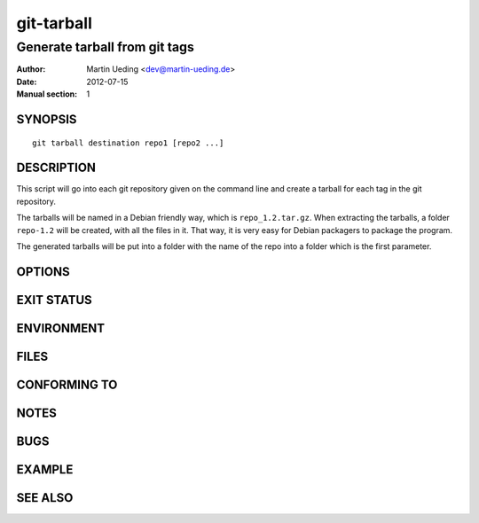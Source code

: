 ###########
git-tarball
###########

******************************
Generate tarball from git tags
******************************

:Author: Martin Ueding <dev@martin-ueding.de>
:Date: 2012-07-15
:Manual section: 1


SYNOPSIS
========

::

    git tarball destination repo1 [repo2 ...]

DESCRIPTION
===========

This script will go into each git repository given on the command line and
create a tarball for each tag in the git repository.

The tarballs will be named in a Debian friendly way, which is
``repo_1.2.tar.gz``. When extracting the tarballs, a folder ``repo-1.2`` will
be created, with all the files in it. That way, it is very easy for Debian
packagers to package the program.

The generated tarballs will be put into a folder with the name of the repo into
a folder which is the first parameter.

OPTIONS
=======

EXIT STATUS
===========

ENVIRONMENT
===========

FILES
=====

CONFORMING TO
=============

NOTES
=====

BUGS
====

EXAMPLE
=======

SEE ALSO
========

